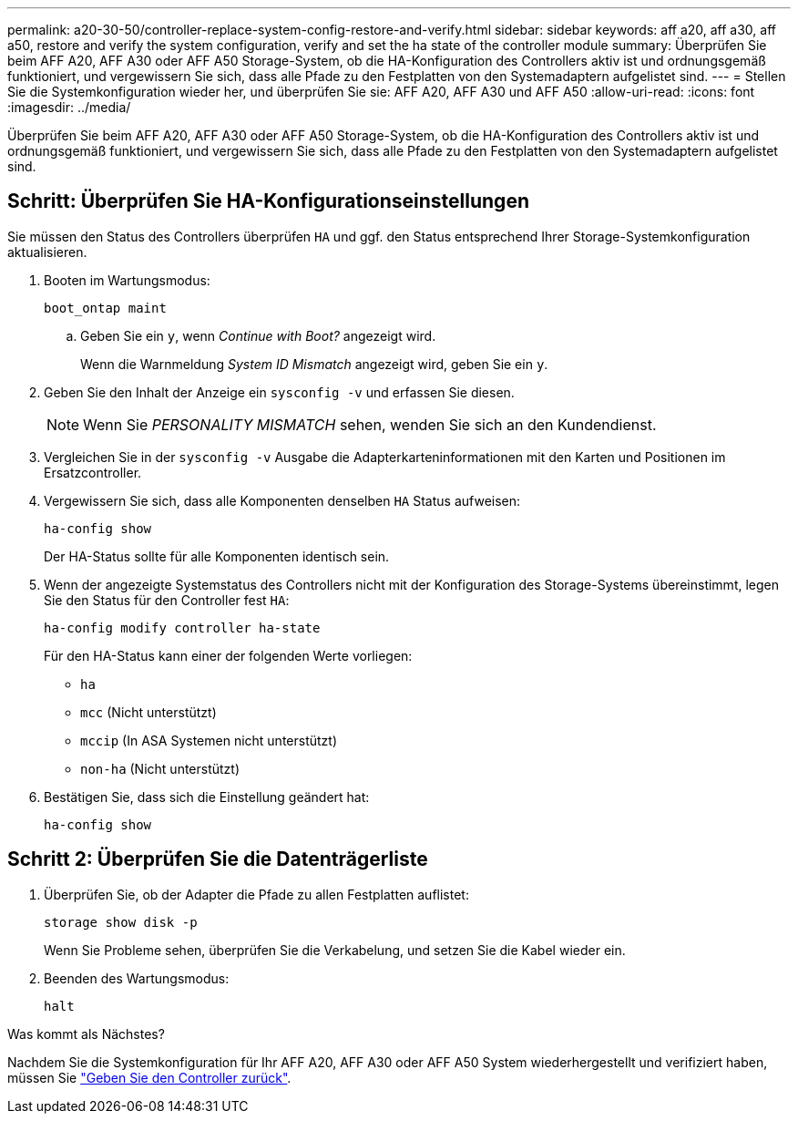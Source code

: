 ---
permalink: a20-30-50/controller-replace-system-config-restore-and-verify.html 
sidebar: sidebar 
keywords: aff a20, aff a30, aff a50, restore and verify the system configuration, verify and set the ha state of the controller module 
summary: Überprüfen Sie beim AFF A20, AFF A30 oder AFF A50 Storage-System, ob die HA-Konfiguration des Controllers aktiv ist und ordnungsgemäß funktioniert, und vergewissern Sie sich, dass alle Pfade zu den Festplatten von den Systemadaptern aufgelistet sind. 
---
= Stellen Sie die Systemkonfiguration wieder her, und überprüfen Sie sie: AFF A20, AFF A30 und AFF A50
:allow-uri-read: 
:icons: font
:imagesdir: ../media/


[role="lead"]
Überprüfen Sie beim AFF A20, AFF A30 oder AFF A50 Storage-System, ob die HA-Konfiguration des Controllers aktiv ist und ordnungsgemäß funktioniert, und vergewissern Sie sich, dass alle Pfade zu den Festplatten von den Systemadaptern aufgelistet sind.



== Schritt: Überprüfen Sie HA-Konfigurationseinstellungen

Sie müssen den Status des Controllers überprüfen `HA` und ggf. den Status entsprechend Ihrer Storage-Systemkonfiguration aktualisieren.

. Booten im Wartungsmodus:
+
`boot_ontap maint`

+
.. Geben Sie ein `y`, wenn _Continue with Boot?_ angezeigt wird.
+
Wenn die Warnmeldung _System ID Mismatch_ angezeigt wird, geben Sie ein `y`.



. Geben Sie den Inhalt der Anzeige ein `sysconfig -v` und erfassen Sie diesen.
+

NOTE: Wenn Sie _PERSONALITY MISMATCH_ sehen, wenden Sie sich an den Kundendienst.

. Vergleichen Sie in der `sysconfig -v` Ausgabe die Adapterkarteninformationen mit den Karten und Positionen im Ersatzcontroller.
. Vergewissern Sie sich, dass alle Komponenten denselben `HA` Status aufweisen:
+
`ha-config show`

+
Der HA-Status sollte für alle Komponenten identisch sein.

. Wenn der angezeigte Systemstatus des Controllers nicht mit der Konfiguration des Storage-Systems übereinstimmt, legen Sie den Status für den Controller fest `HA`:
+
`ha-config modify controller ha-state`

+
Für den HA-Status kann einer der folgenden Werte vorliegen:

+
** `ha`
** `mcc` (Nicht unterstützt)
** `mccip` (In ASA Systemen nicht unterstützt)
** `non-ha` (Nicht unterstützt)


. Bestätigen Sie, dass sich die Einstellung geändert hat:
+
`ha-config show`





== Schritt 2: Überprüfen Sie die Datenträgerliste

. Überprüfen Sie, ob der Adapter die Pfade zu allen Festplatten auflistet:
+
`storage show disk -p`

+
Wenn Sie Probleme sehen, überprüfen Sie die Verkabelung, und setzen Sie die Kabel wieder ein.

. Beenden des Wartungsmodus:
+
`halt`



.Was kommt als Nächstes?
Nachdem Sie die Systemkonfiguration für Ihr AFF A20, AFF A30 oder AFF A50 System wiederhergestellt und verifiziert haben, müssen Sie link:controller-replace-recable-reassign-disks.html["Geben Sie den Controller zurück"].
